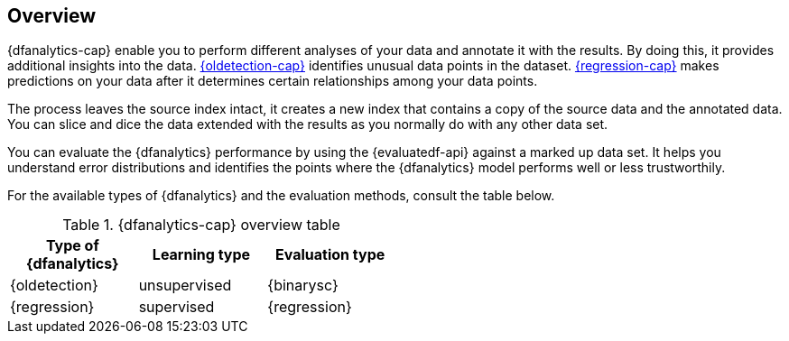 [role="xpack"]
[[ml-dfa-overview]]
== Overview

{dfanalytics-cap} enable you to perform different analyses of your data and 
annotate it with the results. By doing this, it provides additional insights 
into the data. <<dfa-outlier-detection,{oldetection-cap}>> identifies unusual 
data points in the dataset. <<dfa-regression,{regression-cap}>> makes 
predictions on your data after it determines certain relationships among your 
data points.

The process leaves the source index intact, it creates a new index that contains 
a copy of the source data and the annotated data. You can slice and dice the 
data extended with the results as you normally do with any other data set.

You can evaluate the {dfanalytics} performance by using the {evaluatedf-api} 
against a marked up data set. It helps you understand error distributions and 
identifies the points where the {dfanalytics} model performs well or less 
trustworthily.

For the available types of {dfanalytics} and the evaluation methods, consult the 
table below.


[width="50%"]
.{dfanalytics-cap} overview table
|===
| Type of {dfanalytics}     | Learning type | Evaluation type

| {oldetection}             | unsupervised  | {binarysc}
| {regression}              | supervised    | {regression}
|===

